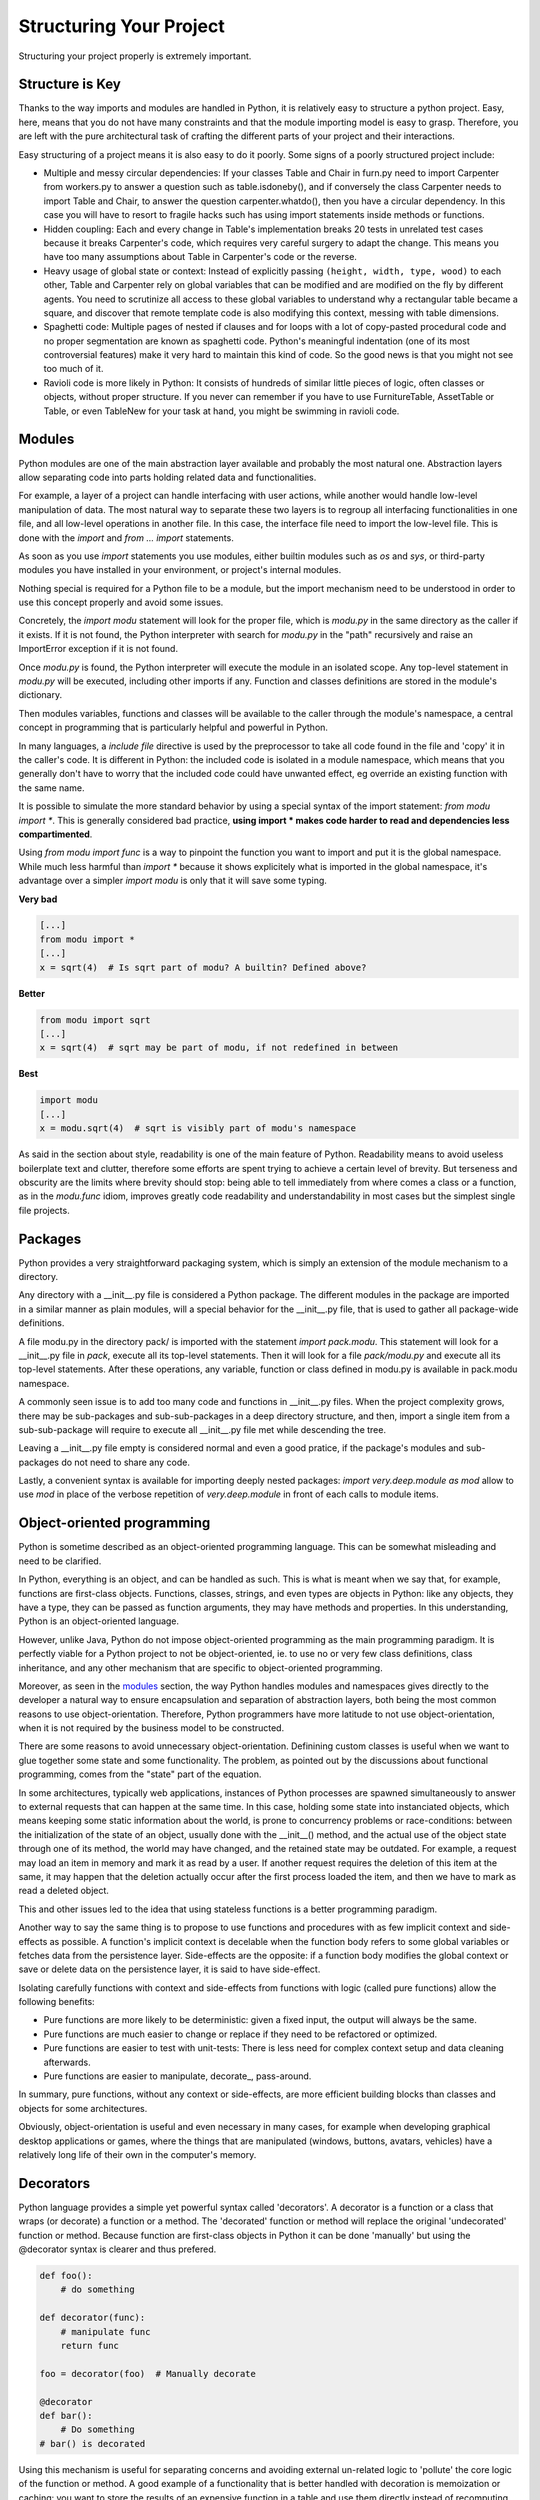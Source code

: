 Structuring Your Project
========================

Structuring your project properly is extremely important.

.. todo:: Fill in "Structuring Your Project" stub

Structure is Key
----------------

Thanks to the way imports and modules are handled in Python, it is
relatively easy to structure a python project. Easy, here, means
that you do not have many constraints and that the module
importing model is easy to grasp. Therefore, you are left with the
pure architectural task of crafting the different parts of your
project and their interactions.

Easy structuring of a project means it is also easy
to do it poorly. Some signs of a poorly structured project
include:

- Multiple and messy circular dependencies: If your classes
  Table and Chair in furn.py need to import Carpenter from workers.py
  to answer a question such as table.isdoneby(),
  and if conversely the class Carpenter needs to import Table and Chair,
  to answer the question carpenter.whatdo(), then you
  have a circular dependency. In this case you will have to resort to
  fragile hacks such has using import statements inside
  methods or functions.

- Hidden coupling: Each and every change in Table's implementation
  breaks 20 tests in unrelated test cases because it breaks Carpenter's code,
  which requires very careful surgery to adapt the change. This means
  you have too many assumptions about Table in Carpenter's code or the
  reverse.

- Heavy usage of global state or context: Instead of explicitly
  passing ``(height, width, type, wood)`` to each other, Table
  and Carpenter rely on global variables that can be modified
  and are modified on the fly by different agents. You need to
  scrutinize all access to these global variables to understand why
  a rectangular table became a square, and discover that remote
  template code is also modifying this context, messing with
  table dimensions.

- Spaghetti code: Multiple pages of nested if clauses and for loops
  with a lot of copy-pasted procedural code and no
  proper segmentation are known as spaghetti code. Python's 
  meaningful indentation (one of its most controversial features) make
  it very hard to maintain this kind of code. So the good news is that
  you might not see too much of it.

- Ravioli code is more likely in Python: It consists of hundreds of
  similar little pieces of logic, often classes or objects, without
  proper structure. If you never can remember if you have to use
  FurnitureTable, AssetTable or Table, or even TableNew for your
  task at hand, you might be swimming in ravioli code.


Modules
-------

Python modules are one of the main abstraction layer available and probably the
most natural one. Abstraction layers allow separating code into parts holding
related data and functionalities.

For example, a layer of a project can handle interfacing with user actions,
while another would handle low-level manipulation of data. The most natural way
to separate these two layers is to regroup all interfacing functionalities
in one file, and all low-level operations in another file. In this case,
the interface file need to import the low-level file. This is done with the
`import` and `from ... import` statements.

As soon as you use `import` statements you use modules, either builtin modules
such as `os` and `sys`, or third-party modules you have installed in your
environment, or project's internal modules.

Nothing special is required for a Python file to be a module, but the import
mechanism need to be understood in order to use this concept properly and avoid
some issues.

Concretely, the `import modu` statement will look for the proper file, which is
`modu.py` in the same directory as the caller if it exists.  If it is not
found, the Python interpreter with search for `modu.py` in the "path"
recursively and raise an ImportError exception if it is not found.

Once `modu.py` is found, the Python interpreter will execute the module in an
isolated scope. Any top-level statement in `modu.py` will be executed,
including other imports if any. Function and classes definitions are stored in
the module's dictionary.

Then modules variables, functions and classes will be available to the caller
through the module's namespace, a central concept in programming that is
particularly helpful and powerful in Python.

In many languages, a `include file` directive is used by the preprocessor to
take all code found in the file and 'copy' it in the caller's code. It is
different in Python: the included code is isolated in a module namespace, which
means that you generally don't have to worry that the included code could have
unwanted effect, eg override an existing function with the same name.

It is possible to simulate the more standard behavior by using a special syntax
of the import statement: `from modu import *`. This is generally considered bad
practice, **using import * makes code harder to read and dependencies less
compartimented**.

Using `from modu import func` is a way to pinpoint the function you want to
import and put it is the global namespace. While much less harmful than `import
*` because it shows explicitely what is imported in the global namespace, it's
advantage over a simpler `import modu` is only that it will save some typing.

**Very bad**

.. code-block:: python

    [...]
    from modu import *
    [...]
    x = sqrt(4)  # Is sqrt part of modu? A builtin? Defined above?

**Better**

.. code-block:: python

    from modu import sqrt
    [...]
    x = sqrt(4)  # sqrt may be part of modu, if not redefined in between

**Best**

.. code-block:: python

    import modu
    [...]
    x = modu.sqrt(4)  # sqrt is visibly part of modu's namespace

As said in the section about style, readability is one of the main feature of
Python. Readability means to avoid useless boilerplate text and clutter,
therefore some efforts are spent trying to achieve a certain level of brevity.
But terseness and obscurity are the limits where brevity should stop: being
able to tell immediately from where comes a class or a function, as in the
`modu.func` idiom, improves greatly code readability and understandability in
most cases but the simplest single file projects.


Packages
--------

Python provides a very straightforward packaging system, which is simply an
extension of the module mechanism to a directory.

Any directory with a __init__.py file is considered a Python package. The
different modules in the package are imported in a similar manner as plain
modules, will a special behavior for the __init__.py file, that is used to
gather all package-wide definitions.

A file modu.py in the directory pack/ is imported with the statement `import
pack.modu`. This statement will look for a __init__.py file in `pack`, execute
all its top-level statements. Then it will look for a file `pack/modu.py` and
execute all its top-level statements. After these operations, any variable,
function or class defined in modu.py is available in pack.modu namespace.

A commonly seen issue is to add too many code and functions in __init__.py
files. When the project complexity grows, there may be sub-packages and
sub-sub-packages in a deep directory structure, and then, import a single item
from a sub-sub-package will require to execute all __init__.py file met while
descending the tree.

Leaving a __init__.py file empty is considered normal and even a good pratice,
if the package's modules and sub-packages do not need to share any code.

Lastly, a convenient syntax is available for importing deeply nested packages:
`import very.deep.module as mod` allow to use `mod` in place of the verbose
repetition of `very.deep.module` in front of each calls to module items.

Object-oriented programming
---------------------------

Python is sometime described as an object-oriented programming language. This
can be somewhat misleading and need to be clarified.

In Python, everything is an object, and can be handled as such. This is what is
meant when we say that, for example, functions are first-class objects.
Functions, classes, strings, and even types are objects in Python: like any
objects, they have a type, they can be passed as function arguments, they may
have methods and properties. In this understanding, Python is an
object-oriented language.

However, unlike Java, Python do not impose object-oriented programming as the
main programming paradigm. It is perfectly viable for a Python project to not
be object-oriented, ie. to use no or very few class definitions, class
inheritance, and any other mechanism that are specific to object-oriented
programming.

Moreover, as seen in the modules_ section, the way Python handles modules and
namespaces gives directly to the developer a natural way to ensure
encapsulation and separation of abstraction layers, both being the most common
reasons to use object-orientation. Therefore, Python programmers have more
latitude to not use object-orientation, when it is not required by the business
model to be constructed.

There are some reasons to avoid unnecessary object-orientation. Definining
custom classes is useful when we want to glue together some state and some
functionality.  The problem, as pointed out by the discussions about functional
programming, comes from the "state" part of the equation.

In some architectures, typically web applications, instances of Python
processes are spawned simultaneously to answer to external requests that can
happen at the same time. In this case, holding some state into instanciated
objects, which means keeping some static information about the world, is prone
to concurrency problems or race-conditions: between the initialization of the
state of an object, usually done with the __init__() method, and the actual use
of the object state through one of its method, the world may have changed, and
the retained state may be outdated. For example, a request may load an item in
memory and mark it as read by a user. If another request requires the deletion
of this item at the same, it may happen that the deletion actually occur after
the first process loaded the item, and then we have to mark as read a deleted
object.

This and other issues led to the idea that using stateless functions is a
better programming paradigm.

Another way to say the same thing is to propose to use functions and procedures
with as few implicit context and side-effects as possible.  A function's
implicit context is decelable when the function body refers to some global
variables or fetches data from the persistence layer. Side-effects are the
opposite: if a function body modifies the global context or save or delete data
on the persistence layer, it is said to have side-effect.

Isolating carefully functions with context and side-effects from functions with
logic (called pure functions) allow the following benefits:

- Pure functions are more likely to be deterministic: given a fixed input,
  the output will always be the same.

- Pure functions are much easier to change or replace if they need to
  be refactored or optimized.

- Pure functions are easier to test with unit-tests: There is less
  need for complex context setup and data cleaning afterwards.

- Pure functions are easier to manipulate, decorate_, pass-around.

In summary, pure functions, without any context or side-effects, are more
efficient building blocks than classes and objects for some architectures.

Obviously, object-orientation is useful and even necessary in many cases, for
example when developing graphical desktop applications or games, where the
things that are manipulated (windows, buttons, avatars, vehicles) have a
relatively long life of their own in the computer's memory.


Decorators
----------

Python language provides a simple yet powerful syntax called 'decorators'.
A decorator is a function or a class that wraps (or decorate) a function
or a method. The 'decorated' function or method will replace the original
'undecorated' function or method. Because function are first-class objects
in Python it can be done 'manually' but using the @decorator syntax is
clearer and thus prefered.

.. code-block:: Python

    def foo():
        # do something

    def decorator(func):
        # manipulate func
        return func

    foo = decorator(foo)  # Manually decorate

    @decorator
    def bar():
        # Do something
    # bar() is decorated

Using this mechanism is useful for separating concerns and avoiding
external un-related logic to 'pollute' the core logic of the function
or method. A good example of a functionality that is better handled
with decoration is memoization or caching: you want to store the results of an
expensive function in a table and use them directly instead of recomputing
them when they have already been computed. This is clearly not part
of the function logic.

Dynamic typing
--------------

Python is said to be dynamically typed, which means that variables
do not have a fixed type. In fact, in Python, variables are very
different from what they are in many other languages, specifically
strongly-typed languages: variables are not a segment of the computer's
memory where some value ir written, they are 'tags' or 'names' pointing
to objects. It is therefore possible for the variable 'a' to be set to
the value 1, then to the value 'a string', then to a function.

The dynanic typing of Python is often considered as a weakness, and indeed
it can lead to complexities and to hard-to-debug code, where something
named 'a' can be set to many different things, and the developer or the
maintainer need to track this name in the code to make sure it has not
been set to a completely unrelated object.

Some guidelines allow to avoid this issue:

- Avoid using variables for different things.

**Bad**

.. code-block:: Python

    a = 1
    a = 'a string'
    def a():
        pass  # Do something

**Good**

.. code-block:: python

    count = 1
    msg = 'a string'
    def func()
        pass  # Do something

Using short functions or methods helps writing good code for many
reasons, one being that their local scope is clearer, and the risk
of using the same name for two unrelated things is lowered.

It is better to use different names even for things that are related,
when they have a different type:

**Bad**

.. code-block:: python

    items = 'a b c d'  # This is a string...
    items = items.split(' ')  # ...becoming a list
    items = set(items)  # ...and then a set

There is no efficiency gain when reusing names: the assignments
will have to create new objects anyway. However, when the complexity
grows are each assignment are separated by other lines of code, including
'if' branches and loops, it becomes harder to acertain which type is the
variable at hand.

Some coding practices, like functional programming, even recommend to never re-assign a variable, which
is done in Java with the keyword final. Python do not have such a keyword,
and it would be against its philosophy anyway, but it may be a good
discipline to avoid setting more than once any variable, and it helps
in grasping the concept of mutable and immutable types.

Mutable and immutable types
---------------------------

Python has two kinds of built-in or user-defined types.

Mutable types are those that allow in-place modification
of the content. Typical mutables are lists and dictionaries:
All lists have muting methods, like append() or pop(), and
can be modified in place. Same for dictionaries.

Immutable types provide no method for changing their content.
For instance, the variable x set to the integer 6 has no "increment" method. If you
want to computed x + 1, you have to create another integer and give it
a name.

.. code-block:: python

    my_list = [1, 2, 3]
    my_list[0] = 4
    print my_list  # [4, 2, 3] <- The same list as changed

    x = 6
    x = x + 1  # The new x is another object

One consequence of this difference in behavior is that mutable
types are not "stable", and therefore cannot be used as dictionary
keys.

Using properly mutable types for things that are mutable in nature
and immutable types for things that are fixed in nature
helps to clarify the intent of the code.

For example, the immutable equivalent of a list is the tuple, created
with ``(1, 2)``. This tuple is a pair that cannot be changed in-place,
and can be used as a key for a dictionary.

One particularity of Python that can surprise in the beginning is that
string are immutable. This means that when constructing a string from
its parts, it is much more efficient to accumulate the parts in a list,
which is mutable, and then glue ('join') the parts together when the
full string is needed.

Vendorizing Dependencies
------------------------



Runners
-------


Further Reading
---------------
